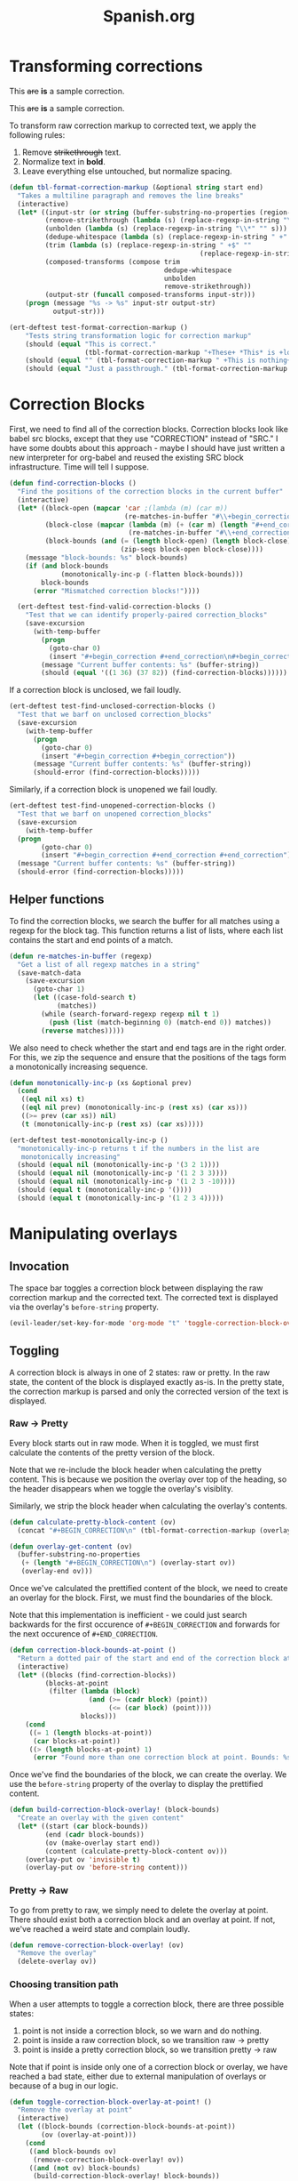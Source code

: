 #+TITLE: Spanish.org

* Transforming corrections

#+BEGIN_CORRECTION
This +are+ *is* a sample correction.
#+END_CORRECTION

#+BEGIN_CORRECTION
This +are+ *is* a sample correction.
#+END_CORRECTION

To transform raw correction markup to corrected text, we apply the
following rules:

1. Remove +strikethrough+ text.
2. Normalize text in *bold*.
3. Leave everything else untouched, but normalize spacing.

#+BEGIN_SRC emacs-lisp
  (defun tbl-format-correction-markup (&optional string start end)
    "Takes a multiline paragraph and removes the line breaks"
    (interactive)
    (let* ((input-str (or string (buffer-substring-no-properties (region-beginning) (region-end))))
           (remove-strikethrough (lambda (s) (replace-regexp-in-string "\\+[^\\+]*\\+" "" s)))
           (unbolden (lambda (s) (replace-regexp-in-string "\\*" "" s)))
           (dedupe-whitespace (lambda (s) (replace-regexp-in-string " +" " " s)))
           (trim (lambda (s) (replace-regexp-in-string " +$" ""
                                                  (replace-regexp-in-string "^ +" "" s))))
           (composed-transforms (compose trim
                                         dedupe-whitespace
                                         unbolden
                                         remove-strikethrough))
           (output-str (funcall composed-transforms input-str)))
      (progn (message "%s -> %s" input-str output-str)
             output-str)))

  (ert-deftest test-format-correction-markup ()
      "Tests string transformation logic for correction markup"
      (should (equal "This is correct."
                     (tbl-format-correction-markup "+These+ *This* is +lollipop+ *correct*.")))
      (should (equal "" (tbl-format-correction-markup " +This is nothing+   ")))
      (should (equal "Just a passthrough." (tbl-format-correction-markup "Just a passthrough."))))
#+END_SRC

* Correction Blocks

First, we need to find all of the correction blocks. Correction blocks
look like babel src blocks, except that they use "CORRECTION" instead
of "SRC." I have some doubts about this approach - maybe I should have
just written a new interpreter for org-babel and reused the existing
SRC block infrastructure. Time will tell I suppose.

#+BEGIN_SRC emacs-lisp
  (defun find-correction-blocks ()
    "Find the positions of the correction blocks in the current buffer"
    (interactive)
    (let* ((block-open (mapcar 'car ;(lambda (m) (car m))
                               (re-matches-in-buffer "#\\+begin_correction")))
           (block-close (mapcar (lambda (m) (+ (car m) (length "#+end_correction")))
                                (re-matches-in-buffer "#\\+end_correction")))
           (block-bounds (and (= (length block-open) (length block-close))
                              (zip-seqs block-open block-close))))
      (message "block-bounds: %s" block-bounds)
      (if (and block-bounds
               (monotonically-inc-p (-flatten block-bounds)))
          block-bounds
        (error "Mismatched correction blocks!"))))

    (ert-deftest test-find-valid-correction-blocks ()
      "Test that we can identify properly-paired correction_blocks"
      (save-excursion
        (with-temp-buffer
          (progn
            (goto-char 0)
            (insert "#+begin_correction #+end_correction\n#+begin_correction some text #+end_correction"))
          (message "Current buffer contents: %s" (buffer-string))
          (should (equal '((1 36) (37 82)) (find-correction-blocks))))))
#+END_SRC

#+RESULTS:
: test-find-valid-correction-blocks

If a correction block is unclosed, we fail loudly.

#+BEGIN_SRC emacs-lisp
  (ert-deftest test-find-unclosed-correction-blocks ()
    "Test that we barf on unclosed correction_blocks"
    (save-excursion
      (with-temp-buffer
        (progn
          (goto-char 0)
          (insert "#+begin_correction #+begin_correction"))
        (message "Current buffer contents: %s" (buffer-string))
        (should-error (find-correction-blocks)))))
#+END_SRC

Similarly, if a correction block is unopened we fail loudly.

#+BEGIN_SRC emacs-lisp
  (ert-deftest test-find-unopened-correction-blocks ()
    "Test that we barf on unopened correction_blocks"
    (save-excursion
      (with-temp-buffer
	(progn
          (goto-char 0)
          (insert "#+begin_correction #+end_correction #+end_correction"))
	(message "Current buffer contents: %s" (buffer-string))
	(should-error (find-correction-blocks)))))
#+END_SRC

** Helper functions

To find the correction blocks, we search the buffer for all matches
using a regexp for the block tag. This function returns a list of
lists, where each list contains the start and end points of a match.

#+BEGIN_SRC emacs-lisp
  (defun re-matches-in-buffer (regexp)
    "Get a list of all regexp matches in a string"
    (save-match-data
      (save-excursion
        (goto-char 1)
        (let ((case-fold-search t)
              (matches))
          (while (search-forward-regexp regexp nil t 1)
            (push (list (match-beginning 0) (match-end 0)) matches))
          (reverse matches)))))
#+END_SRC

We also need to check whether the start and end tags are in the right
order. For this, we zip the sequence and ensure that the positions of
the tags form a monotonically increasing sequence.

#+BEGIN_SRC emacs-lisp
  (defun monotonically-inc-p (xs &optional prev)
    (cond
     ((eql nil xs) t)
     ((eql nil prev) (monotonically-inc-p (rest xs) (car xs)))
     ((>= prev (car xs)) nil)
     (t (monotonically-inc-p (rest xs) (car xs)))))

  (ert-deftest test-monotonically-inc-p ()
    "monotonically-inc-p returns t if the numbers in the list are
     monotonically increasing"
    (should (equal nil (monotonically-inc-p '(3 2 1))))
    (should (equal nil (monotonically-inc-p '(1 2 3 3))))
    (should (equal nil (monotonically-inc-p '(1 2 3 -10))))
    (should (equal t (monotonically-inc-p '())))
    (should (equal t (monotonically-inc-p '(1 2 3 4)))))
#+END_SRC

* Manipulating overlays
** Invocation

The space bar toggles a correction block between displaying the raw
correction markup and the corrected text. The corrected text is
displayed via the overlay's =before-string= property.

#+BEGIN_SRC emacs-lisp
  (evil-leader/set-key-for-mode 'org-mode "t" 'toggle-correction-block-overlay-at-point!)
#+END_SRC

** Toggling

A correction block is always in one of 2 states: raw or pretty. In the
raw state, the content of the block is displayed exactly as-is. In the
pretty state, the correction markup is parsed and only the corrected
version of the text is displayed.

*** Raw -> Pretty

Every block starts out in raw mode. When it is toggled, we must first
calculate the contents of the pretty version of the block.

Note that we re-include the block header when calculating the pretty
content. This is because we position the overlay over top of the
heading, so the header disappears when we toggle the overlay's
visiblity.

Similarly, we strip the block header when calculating the overlay's
contents.

#+BEGIN_SRC emacs-lisp
  (defun calculate-pretty-block-content (ov)
    (concat "#+BEGIN_CORRECTION\n" (tbl-format-correction-markup (overlay-get-content ov))))

  (defun overlay-get-content (ov)
    (buffer-substring-no-properties
     (+ (length "#+BEGIN_CORRECTION\n") (overlay-start ov))
     (overlay-end ov)))
#+END_SRC

Once we've calculated the prettified content of the block, we need to
create an overlay for the block. First, we must find the boundaries of
the block.

Note that this implementation is inefficient - we could
just search backwards for the first occurence of =#+BEGIN_CORRECTION=
and forwards for the next occurence of =#+END_CORRECTION=.

#+BEGIN_SRC emacs-lisp
    (defun correction-block-bounds-at-point ()
      "Return a dotted pair of the start and end of the correction block at point"
      (interactive)
      (let* ((blocks (find-correction-blocks))
             (blocks-at-point
              (filter (lambda (block)
                        (and (>= (cadr block) (point))
                             (<= (car block) (point))))
                      blocks)))
        (cond
         ((= 1 (length blocks-at-point))
          (car blocks-at-point))
         ((> (length blocks-at-point) 1)
          (error "Found more than one correction block at point. Bounds: %s" blocks-at-point)))))
#+END_SRC

Once we've find the boundaries of the block, we can create the
overlay. We use the =before-string= property of the overlay to display
the prettified content.

#+BEGIN_SRC emacs-lisp
    (defun build-correction-block-overlay! (block-bounds)
      "Create an overlay with the given content"
      (let* ((start (car block-bounds))
             (end (cadr block-bounds))
             (ov (make-overlay start end))
             (content (calculate-pretty-block-content ov)))
        (overlay-put ov 'invisible t)
        (overlay-put ov 'before-string content)))
#+END_SRC

*** Pretty -> Raw

To go from pretty to raw, we simply need to delete the overlay at
point. There should exist both a correction block and an overlay at
point. If not, we've reached a weird state and complain loudly.

#+BEGIN_SRC emacs-lisp
  (defun remove-correction-block-overlay! (ov)
    "Remove the overlay"
    (delete-overlay ov))
#+END_SRC

*** Choosing transition path

When a user attempts to toggle a correction block, there are three
possible states:

1. point is not inside a correction block, so we warn and do nothing.
2. point is inside a raw correction block, so we transition raw ->
   pretty
3. point is inside a pretty correction block, so we transition pretty -> raw

Note that if point is inside only one of a correction block or
overlay, we have reached a bad state, either due to  external
manipulation of overlays or because of a bug in our logic.

#+BEGIN_SRC emacs-lisp
  (defun toggle-correction-block-overlay-at-point! ()
    "Remove the overlay at point"
    (interactive)
    (let ((block-bounds (correction-block-bounds-at-point))
          (ov (overlay-at-point)))
      (cond
       ((and block-bounds ov)
        (remove-correction-block-overlay! ov))
       ((and (not ov) block-bounds)
        (build-correction-block-overlay! block-bounds))
       ((and ov (not block-bounds))
        (error "Bug in correction block logic! Somehow we got to a state where an overlay existed without a corresponding block"))
       (t
        (warn "No correction block at point")))))
#+END_SRC

We look for any overlays that touch point. In other words, the start
and end of the overlay are inclusive, since our correction block spans
from the first character of the block header to the last character of
the block closing tag.

#+BEGIN_SRC emacs-lisp
  (defun overlay-at-point ()
    "Return at overlays which touch point, with inclusive start and end"
    (interactive)
    (let ((overlays
           (filter (lambda (ov) (and (>= (overlay-start ov) 1)
                           (<= (overlay-end ov) 76)))
                   (-flatten (overlay-lists)))))
      (car overlays)))
#+END_SRC

**** Open Questions

How do we prevent (or detect) changes to correction blocks or overlays
that result in an invalid state? Do we need some kind of hash based on
the contents? How would this help?

Do overlays move with the content? (e.g., if I insert a line-break
before a correction block)

* Editing

** Removing words

Strikethrough the text with =<Leader>cd=. (Surrounds region with ++)

#+BEGIN_SRC emacs-lisp
  (defun correction-del-region ()
    (interactive)
      (kill-region (point) (mark))
      (insert "+")
      (yank)
      (insert "+"))

  (evil-leader/set-key
   "cd" 'correction-del-region)
#+END_SRC

** Adding words

See the =star= template in =yasnippets/org-mode=. Expand with *.

** Replacing words

#+BEGIN_SRC emacs-lisp
  (defun correction-replace-region ()
    "Remove text and open a template to add its replacement"
    (interactive)
    (correction-del-region)
    (deactivate-mark)
    (evil-insert-state)
    (insert " ")
    (yas-expand-snippet (yas-lookup-snippet "star")))

  (evil-leader/set-key
   "cr" 'correction-replace-region)
#+END_SRC
* Capture Templates
** Vocabulary

According to the [[http://orgmode.org/manual/Template-elements.html][org-manual]], this two-entry element element must
directly precede templates with a common prefix.

#+BEGIN_SRC emacs-lisp
  (add-to-list 'org-capture-templates
        '("v" "Vocabulario en español"))
#+END_SRC

** Sustantivo

#+BEGIN_SRC emacs-lisp
  (add-to-list 'org-capture-templates
        '("vs" "Vocabulario - Sustantivo" table-line (file+headline "~/prose/Wiki/Notes/Spanish/Vocab.org" "Sustantivos")
           "|%^{spanish} | %^{english}| %t |"))
#+END_SRC

** Frase

#+BEGIN_SRC emacs-lisp
  (add-to-list 'org-capture-templates
        '("vf" "Vocabulario - Frase" table-line (file+headline "~/prose/Wiki/Notes/Spanish/Vocab.org" "Frases")
           "|%^{spanish} | %^{english}| %t |"))
#+END_SRC
** Verbo

#+BEGIN_SRC emacs-lisp
  (add-to-list 'org-capture-templates
        '("vv" "Vocabulario - Verbo" table-line (file+headline "~/prose/Wiki/Notes/Spanish/Vocab.org" "Verbos")
           "|%^{spanish} | %^{english}| %t |"))
#+END_SRC

* TODO Wishlist

** Fill-in-the-blanks based on past corrections

FITB for words/phrases that I missed the first time.

** Spaced repetition for vocab words

** Parse Table from WordReference.com

Ideal workflow: M-x conjugate "verb" -> Temporary buffer with org-mode table

Maybe using eww?

* For GC
#+BEGIN_SRC emacs-lisp
  (defun hide-region-unhide ()
    "Unhide a region at a time, starting with the last one hidden and
  deleting the overlay from the hide-region-overlays \"ring\"."
    (interactive)
    (make-variable-buffer-local 'hide-region-overlays)
    (if (car hide-region-overlays)
        (progn
          (delete-overlay (car hide-region-overlays))
          (setq hide-region-overlays (cdr hide-region-overlays)))))

  (defun overlay-at-point ()
    "Returns a list of overlays which touch point"
    (interactive)
    (car (overlays-at (point))))

  (defun print-overlays ()
    (interactive)
    (message "%s" (overlay-lists)))

  (defun unhide-region-at-point ()
    (interactive)
    (make-variable-buffer-local 'hide-region-overlays)
    (let (ol-at-point (overlay-at-point))
      (progn
        (message "%s" ol-at-point)
        (setq hide-region-overlays
              (delete-overlay ol-at-point)
              (cl-remove ol-at-point hide-region-overlays)))))
#+END_SRC

